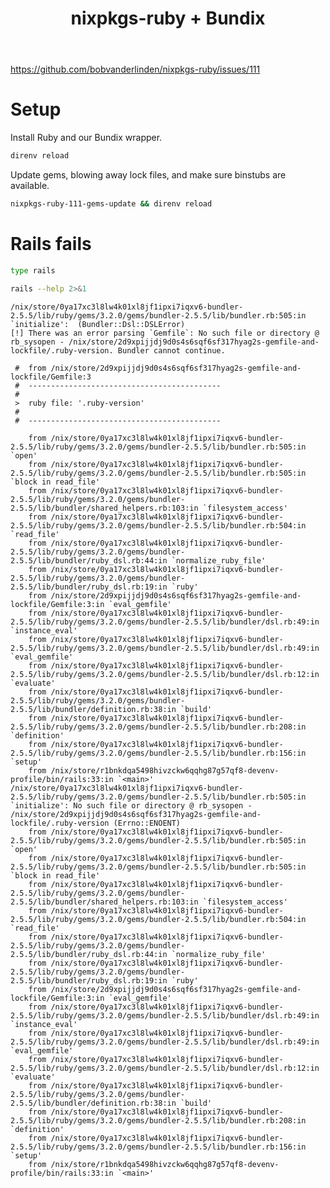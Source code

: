 #+title: nixpkgs-ruby + Bundix
#+startup: content

https://github.com/bobvanderlinden/nixpkgs-ruby/issues/111

* Setup
Install Ruby and our Bundix wrapper.

#+begin_src sh :eval never
direnv reload
#+end_src

Update gems, blowing away lock files, and make sure binstubs are available.

#+begin_src sh :eval never
nixpkgs-ruby-111-gems-update && direnv reload
#+end_src

* Rails fails
#+begin_src sh
type rails
#+end_src

#+results:
: rails is /nix/store/r1bnkdqa5498hivzckw6qqhg87g57qf8-devenv-profile/bin/rails

#+begin_src sh :results output verbatim :exports both
rails --help 2>&1
#+end_src

#+results:
#+begin_example
/nix/store/0ya17xc3l8lw4k01xl8jf1ipxi7iqxv6-bundler-2.5.5/lib/ruby/gems/3.2.0/gems/bundler-2.5.5/lib/bundler.rb:505:in `initialize':  (Bundler::Dsl::DSLError)
[!] There was an error parsing `Gemfile`: No such file or directory @ rb_sysopen - /nix/store/2d9xpijjdj9d0s4s6sqf6sf317hyag2s-gemfile-and-lockfile/.ruby-version. Bundler cannot continue.

 #  from /nix/store/2d9xpijjdj9d0s4s6sqf6sf317hyag2s-gemfile-and-lockfile/Gemfile:3
 #  -------------------------------------------
 #
 >  ruby file: '.ruby-version'
 #
 #  -------------------------------------------

	from /nix/store/0ya17xc3l8lw4k01xl8jf1ipxi7iqxv6-bundler-2.5.5/lib/ruby/gems/3.2.0/gems/bundler-2.5.5/lib/bundler.rb:505:in `open'
	from /nix/store/0ya17xc3l8lw4k01xl8jf1ipxi7iqxv6-bundler-2.5.5/lib/ruby/gems/3.2.0/gems/bundler-2.5.5/lib/bundler.rb:505:in `block in read_file'
	from /nix/store/0ya17xc3l8lw4k01xl8jf1ipxi7iqxv6-bundler-2.5.5/lib/ruby/gems/3.2.0/gems/bundler-2.5.5/lib/bundler/shared_helpers.rb:103:in `filesystem_access'
	from /nix/store/0ya17xc3l8lw4k01xl8jf1ipxi7iqxv6-bundler-2.5.5/lib/ruby/gems/3.2.0/gems/bundler-2.5.5/lib/bundler.rb:504:in `read_file'
	from /nix/store/0ya17xc3l8lw4k01xl8jf1ipxi7iqxv6-bundler-2.5.5/lib/ruby/gems/3.2.0/gems/bundler-2.5.5/lib/bundler/ruby_dsl.rb:44:in `normalize_ruby_file'
	from /nix/store/0ya17xc3l8lw4k01xl8jf1ipxi7iqxv6-bundler-2.5.5/lib/ruby/gems/3.2.0/gems/bundler-2.5.5/lib/bundler/ruby_dsl.rb:19:in `ruby'
	from /nix/store/2d9xpijjdj9d0s4s6sqf6sf317hyag2s-gemfile-and-lockfile/Gemfile:3:in `eval_gemfile'
	from /nix/store/0ya17xc3l8lw4k01xl8jf1ipxi7iqxv6-bundler-2.5.5/lib/ruby/gems/3.2.0/gems/bundler-2.5.5/lib/bundler/dsl.rb:49:in `instance_eval'
	from /nix/store/0ya17xc3l8lw4k01xl8jf1ipxi7iqxv6-bundler-2.5.5/lib/ruby/gems/3.2.0/gems/bundler-2.5.5/lib/bundler/dsl.rb:49:in `eval_gemfile'
	from /nix/store/0ya17xc3l8lw4k01xl8jf1ipxi7iqxv6-bundler-2.5.5/lib/ruby/gems/3.2.0/gems/bundler-2.5.5/lib/bundler/dsl.rb:12:in `evaluate'
	from /nix/store/0ya17xc3l8lw4k01xl8jf1ipxi7iqxv6-bundler-2.5.5/lib/ruby/gems/3.2.0/gems/bundler-2.5.5/lib/bundler/definition.rb:38:in `build'
	from /nix/store/0ya17xc3l8lw4k01xl8jf1ipxi7iqxv6-bundler-2.5.5/lib/ruby/gems/3.2.0/gems/bundler-2.5.5/lib/bundler.rb:208:in `definition'
	from /nix/store/0ya17xc3l8lw4k01xl8jf1ipxi7iqxv6-bundler-2.5.5/lib/ruby/gems/3.2.0/gems/bundler-2.5.5/lib/bundler.rb:156:in `setup'
	from /nix/store/r1bnkdqa5498hivzckw6qqhg87g57qf8-devenv-profile/bin/rails:33:in `<main>'
/nix/store/0ya17xc3l8lw4k01xl8jf1ipxi7iqxv6-bundler-2.5.5/lib/ruby/gems/3.2.0/gems/bundler-2.5.5/lib/bundler.rb:505:in `initialize': No such file or directory @ rb_sysopen - /nix/store/2d9xpijjdj9d0s4s6sqf6sf317hyag2s-gemfile-and-lockfile/.ruby-version (Errno::ENOENT)
	from /nix/store/0ya17xc3l8lw4k01xl8jf1ipxi7iqxv6-bundler-2.5.5/lib/ruby/gems/3.2.0/gems/bundler-2.5.5/lib/bundler.rb:505:in `open'
	from /nix/store/0ya17xc3l8lw4k01xl8jf1ipxi7iqxv6-bundler-2.5.5/lib/ruby/gems/3.2.0/gems/bundler-2.5.5/lib/bundler.rb:505:in `block in read_file'
	from /nix/store/0ya17xc3l8lw4k01xl8jf1ipxi7iqxv6-bundler-2.5.5/lib/ruby/gems/3.2.0/gems/bundler-2.5.5/lib/bundler/shared_helpers.rb:103:in `filesystem_access'
	from /nix/store/0ya17xc3l8lw4k01xl8jf1ipxi7iqxv6-bundler-2.5.5/lib/ruby/gems/3.2.0/gems/bundler-2.5.5/lib/bundler.rb:504:in `read_file'
	from /nix/store/0ya17xc3l8lw4k01xl8jf1ipxi7iqxv6-bundler-2.5.5/lib/ruby/gems/3.2.0/gems/bundler-2.5.5/lib/bundler/ruby_dsl.rb:44:in `normalize_ruby_file'
	from /nix/store/0ya17xc3l8lw4k01xl8jf1ipxi7iqxv6-bundler-2.5.5/lib/ruby/gems/3.2.0/gems/bundler-2.5.5/lib/bundler/ruby_dsl.rb:19:in `ruby'
	from /nix/store/2d9xpijjdj9d0s4s6sqf6sf317hyag2s-gemfile-and-lockfile/Gemfile:3:in `eval_gemfile'
	from /nix/store/0ya17xc3l8lw4k01xl8jf1ipxi7iqxv6-bundler-2.5.5/lib/ruby/gems/3.2.0/gems/bundler-2.5.5/lib/bundler/dsl.rb:49:in `instance_eval'
	from /nix/store/0ya17xc3l8lw4k01xl8jf1ipxi7iqxv6-bundler-2.5.5/lib/ruby/gems/3.2.0/gems/bundler-2.5.5/lib/bundler/dsl.rb:49:in `eval_gemfile'
	from /nix/store/0ya17xc3l8lw4k01xl8jf1ipxi7iqxv6-bundler-2.5.5/lib/ruby/gems/3.2.0/gems/bundler-2.5.5/lib/bundler/dsl.rb:12:in `evaluate'
	from /nix/store/0ya17xc3l8lw4k01xl8jf1ipxi7iqxv6-bundler-2.5.5/lib/ruby/gems/3.2.0/gems/bundler-2.5.5/lib/bundler/definition.rb:38:in `build'
	from /nix/store/0ya17xc3l8lw4k01xl8jf1ipxi7iqxv6-bundler-2.5.5/lib/ruby/gems/3.2.0/gems/bundler-2.5.5/lib/bundler.rb:208:in `definition'
	from /nix/store/0ya17xc3l8lw4k01xl8jf1ipxi7iqxv6-bundler-2.5.5/lib/ruby/gems/3.2.0/gems/bundler-2.5.5/lib/bundler.rb:156:in `setup'
	from /nix/store/r1bnkdqa5498hivzckw6qqhg87g57qf8-devenv-profile/bin/rails:33:in `<main>'
#+end_example
